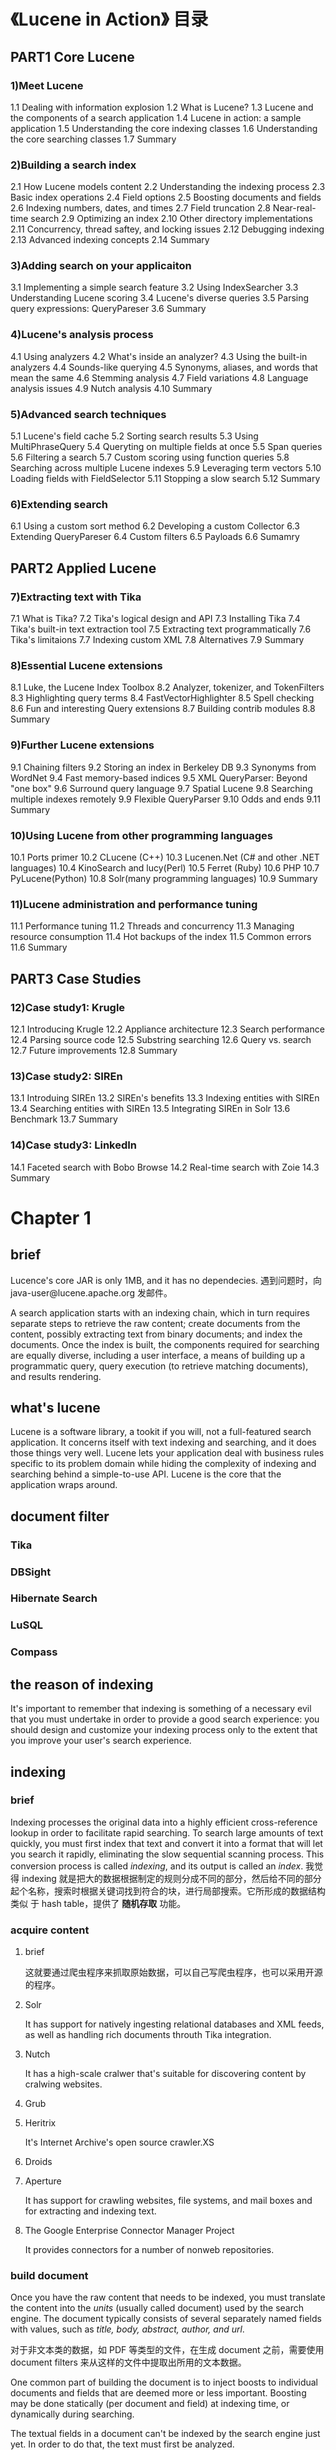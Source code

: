 * 《Lucene in Action》 目录
** PART1 Core Lucene 
*** 1)Meet Lucene
    1.1 Dealing with information explosion
    1.2 What is Lucene?
    1.3 Lucene and the components of a search application
    1.4 Lucene in action: a sample application
    1.5 Understanding the core indexing classes
    1.6 Understanding the core searching classes
    1.7 Summary
*** 2)Building a search index
    2.1 How Lucene models content 
    2.2 Understanding the indexing process
    2.3 Basic index operations
    2.4 Field options
    2.5 Boosting documents and fields
    2.6 Indexing numbers, dates, and times
    2.7 Field truncation
    2.8 Near-real-time search
    2.9 Optimizing an index
    2.10 Other directory implementations
    2.11 Concurrency, thread saftey, and locking issues
    2.12 Debugging indexing
    2.13 Advanced indexing concepts
    2.14 Summary
*** 3)Adding search on your applicaiton
    3.1 Implementing a simple search feature
    3.2 Using IndexSearcher
    3.3 Understanding Lucene scoring
    3.4 Lucene's diverse queries
    3.5 Parsing query expressions: QueryPareser
    3.6 Summary
*** 4)Lucene's analysis process
    4.1 Using analyzers
    4.2 What's inside an analyzer?
    4.3 Using the built-in analyzers
    4.4 Sounds-like querying
    4.5 Synonyms, aliases, and words that mean the same
    4.6 Stemming analysis
    4.7 Field variations
    4.8 Language analysis issues
    4.9 Nutch analysis
    4.10 Summary
*** 5)Advanced search techniques
    5.1 Lucene's field cache
    5.2 Sorting search results
    5.3 Using MultiPhraseQuery
    5.4 Queryting on multiple fields at once
    5.5 Span queries
    5.6 Filtering a search
    5.7 Custom scoring using function queries
    5.8 Searching across multiple Lucene indexes
    5.9 Leveraging term vectors
    5.10 Loading fields with FieldSelector
    5.11 Stopping a slow search
    5.12 Summary
*** 6)Extending search
    6.1 Using a custom sort method
    6.2 Developing a custom Collector
    6.3 Extending QueryPareser
    6.4 Custom filters
    6.5 Payloads
    6.6 Sumamry
** PART2 Applied Lucene
*** 7)Extracting text with Tika
    7.1 What is Tika?
    7.2 Tika's logical design and API
    7.3 Installing Tika
    7.4 Tika's built-in text extraction tool
    7.5 Extracting text programmatically
    7.6 Tika's limitaions
    7.7 Indexing custom XML
    7.8 Alternatives
    7.9 Summary
*** 8)Essential Lucene extensions
    8.1 Luke, the Lucene Index Toolbox
    8.2 Analyzer, tokenizer, and TokenFilters
    8.3 Highlighting query terms
    8.4 FastVectorHighlighter
    8.5 Spell checking
    8.6 Fun and interesting Query extensions
    8.7 Building contrib modules
    8.8 Summary
*** 9)Further Lucene extensions
    9.1 Chaining filters
    9.2 Storing an index in Berkeley DB
    9.3 Synonyms from WordNet
    9.4 Fast memory-based indices
    9.5 XML QueryParser: Beyond "one box"
    9.6 Surround query language
    9.7 Spatial Lucene
    9.8 Searching multiple indexes remotely
    9.9 Flexible QueryParser
    9.10 Odds and ends
    9.11 Summary
*** 10)Using Lucene from other programming languages
    10.1 Ports primer
    10.2 CLucene (C++)
    10.3 Lucenen.Net (C# and other .NET languages)
    10.4 KinoSearch and lucy(Perl)
    10.5 Ferret (Ruby)
    10.6 PHP
    10.7 PyLucene(Python)
    10.8 Solr(many programming languages)
    10.9 Summary
*** 11)Lucene administration and performance tuning
    11.1 Performance tuning
    11.2 Threads and concurrency
    11.3 Managing resource consumption
    11.4 Hot backups of the index
    11.5 Common errors
    11.6 Summary
** PART3 Case Studies
*** 12)Case study1: Krugle
    12.1 Introducing Krugle
    12.2 Appliance architecture
    12.3 Search performance
    12.4 Parsing source code
    12.5 Substring searching
    12.6 Query vs. search
    12.7 Future improvements
    12.8 Summary
*** 13)Case study2: SIREn
    13.1 Introduing SIREn
    13.2 SIREn's benefits
    13.3 Indexing entities with SIREn
    13.4 Searching entities with SIREn
    13.5 Integrating SIREn in Solr
    13.6 Benchmark
    13.7 Summary
*** 14)Case study3: LinkedIn
    14.1 Faceted search with Bobo Browse
    14.2 Real-time search with Zoie
    14.3 Summary
* Chapter 1
** brief
   Lucence's core JAR is only 1MB, and it has no dependecies.
   遇到问题时，向 java-user@lucene.apache.org 发邮件。
   
   A search application starts with an indexing chain, which in turn requires
   separate steps to retrieve the raw content; create documents from the
   content, possibly extracting text from binary documents; and index the
   documents. Once the index is built, the components required for searching are
   equally diverse, including a user interface, a means of building up a
   programmatic query, query execution (to retrieve matching documents), and
   results rendering.
** what's lucene
   Lucene is a software library, a tookit if you will, not a full-featured
   search application. It concerns itself with text indexing and searching, and
   it does those things very well. Lucene lets your application deal with
   business rules specific to its problem domain while hiding the complexity of
   indexing and searching behind a simple-to-use API. Lucene is the core that
   the application wraps around.
** document filter
*** Tika
*** DBSight
*** Hibernate Search
*** LuSQL
*** Compass
** the reason of indexing
   It's important to remember that indexing is something of a necessary evil
   that you must undertake in order to provide a good search experience: you
   should design and customize your indexing process only to the extent that you
   improve your user's search experience.
** indexing
*** brief
    Indexing processes the original data into a highly efficient cross-reference
    lookup in order to facilitate rapid searching.
    To search large amounts of text quickly, you must first index that text and
    convert it into a format that will let you search it rapidly, eliminating the
    slow sequential scanning process. This conversion process is called
    /indexing/, and its output is called an /index/.
    我觉得 indexing 就是把大的数据根据制定的规则分成不同的部分，然后给不同的部分
    起个名称，搜索时根据关键词找到符合的块，进行局部搜索。它所形成的数据结构类似
    于 hash table，提供了 *随机存取* 功能。
*** acquire content
**** brief
     这就要通过爬虫程序来抓取原始数据，可以自己写爬虫程序，也可以采用开源的程序。
**** Solr
     It has support for natively ingesting relational databases and XML feeds,
     as well as handling rich documents throuth Tika integration.
**** Nutch
     It has a high-scale cralwer that's suitable for discovering content by
     cralwing websites.
**** Grub
**** Heritrix
     It's Internet Archive's open source crawler.XS
**** Droids
**** Aperture
     It has support for crawling websites, file systems, and mail boxes and for
     extracting and indexing text.
**** The Google Enterprise Connector Manager Project
     It provides connectors for a number of nonweb repositories.
*** build document
    Once you have the raw content that needs to be indexed, you must translate
    the content into the /units/ (usually called document) used by the search
    engine. The document typically consists of several separately named fields
    with values, such as /title, body, abstract, author, and url/.
    
    对于非文本类的数据，如 PDF 等类型的文件，在生成 document 之前，需要使用
    document filters 来从这样的文件中提取出所用的文本数据。
    
    One common part of building the document is to inject boosts to individual
    documents and fields that are deemed more or less important.
    Boosting may be done statically (per document and field) at indexing time,
    or dynamically during searching.
    
    The textual fields in a document can't be indexed by the search engine just
    yet. In order to do that, the text must first be analyzed.

    Lucene provides an API for building fields and documents, but it doesn't
    provide any logic to build a document because that's entirely application
    specific.

    这是对获得的数据的粗加工，只是把原始数据构建成了 document 类型的数据，每个
    document 中包含不同的 field.
*** document filter
    Tika.
*** analyze document
    No search engine indexes text directly, rather, the text must be broken into
    a series of individual atomic elements called /tokens/. This is what happens
    during the Analyze Document step. Each token corresponding roughly to a
    "word" in the language, and this step determines how the textual fields in
    the doucument are divided into a series of tokens.
    
    这是对粗加工后的数据精加工，提取出数据的特征，分析其中的异同以便提高搜索的精 
    度。
*** index document
    During the indexing step, the document is added to the index. Lucene
    provides everything necessary for this step.
*** summary
    It's important to remember that indexing is something of a necessary evil
    that you must undertake in order to provide a goode search experience: you
    should design and customize your indexing process only to the extent that
    you improve your user's search experience.
** search
*** brief
    Searching is the process of looking up words in an index to find documents
    where they appear. The quality of a search is typically described using
    *precision* and *recall* metrics. *Recall* measures how well the search
    system finds relevant documents; *Precision* measures how well the system
    filters out the irrelevant documents.
    从这里可以了解到，看待搜索结果主要从两方面，搜索结果与目的关联性是否比较大，
    搜索结果是否过滤了不相关的内容。
*** search user interface
*** build query
** the core indexing classes
*** IndexWriter
   /IndexWriter/ is the central component of the indexing process. This class
   creates a new index or opens an existing one, and adds, removes, or updates
   documents in the index. Think of /IndexWriter/ as an object that gives you
   write access to the index but doesn't let you read or search
   it. /IndexWriter/ needs somewhere to store its index, and that's what
   /Directory/ is for.
*** Directory
   The /Directory/ class represents the location of a Lucene index. It's an
   abstract class that allows its subclasses to store the index as they see fit.
   /IndexWriter/ can't index text unless it's first been broken into separate
   words, using an analyzer.
*** Analyzer
   Before text is indexed, it's passed through an analyzer. The analyzer,
   specified in the /IndexWriter/ constructor, is in charge of extracting those
   tokens out of text that should be indexed and eliminating the rest. if the
   content to be indexed isn't plain text, you should first extract plain text
   from it before indexing. /Analyzer/ is an abstract class, but Lucene comes
   with serveral implementations of it. Some of them deal with skipping stop
   words (frequently used words that don't help distinguish one document from
   the other, such as /a, an, the, in, and on/); some deal with conversion of
   tokens to lowercase letters, so that searches aren't case sensitive; and so
   on. Analyzers are an important part of Lucene and can be used for much more
   than simple input filtering. For a developer integrating Lucene into an
   application, the choice of analyzer(s) is a critical element of application
   design.
   The analysis process requires a document, containing separate fields to be
   indexed.
*** Document
   _Lucene only deals with text and numbers_. Lucene's core doesn't itself
   handle anything but /java.lang.String/, /java.io.Reader/, and native numeric
   types (such as int or float).
*** Field
   Each field has a name and corresponding value, and a bunch of options that
   control precisely how Lucene will index the field's value.
   *A document may have more than one field with the same name* . In this case,
   the values of the fields are appended, during indexing, in the order they
   were added to the document. When searching, it's exactly as if the text from
   all the fields were concatenated and treated as a single text field.
** Understanding the core searching classes
*** IndexSearcher
   /IndexSearcher/ is to searching what /IndexSearcher/ is to indexing:
   the central link to the index that exposes several search
   methods. You can think of /IndexSearcher/ as a class that opens an
   index in a read-only mode. It requires a /Directory/ instance,
   holding the previously created index, and then offers a nubmer of
   search methods, some of which are implemented in its abstract
   parent class /Searcher/; the simplest takes a /Query/ object and an
   /int topN/ count as parameters and returns a /TopDocs/ object. A
   typical use of this method looks like this:

   Directory dir = FSDirectory.open(new File("/tmp/index"));
   IndexSearcher searcher = new IndexSearcher(dir);
   Query q = new TermQuery(new Term("contents", "lucene"));
   TopDocs hits = searcher.search(q, 10);
   searcher.close();
*** Term
   A /Term/ is the basic unit for searching. Similar to the /Field/
   object, it consists of a pair of string elements: the name of the
   field and the word (text value) of that field. Note that /Term/
   objects are also involved in the indexing process. However, they're
   created by Lucene's internals, so you typically don't need to think
   about them while indexing. During searching, you may construct
   /Term/ objects and use them together with /TermQuery/:

   Query q = new TermQuery(new Term("contents", "lucene"));
   TopDocs hits = searcher.search(q, 10);

   This code instructs Lucene to find the top 10 documents that
   contains the word _lucene_ in a field named _contents_, sorting the
   documents by descending relevance. Because the /TermQuery/ object
   is derived from the abstract parent class /Query/, you can use the
   /Query/ type on the left side of the statement.
*** Query
   Lucene comes with a number of concrete /Query/ subclasses. /Query/
   types have *TermQuery*, *BooleanQuery*, *PhraseQuery*,
   *PrefixQuery*, *PhrasePrefixQuery*, *TermRangeQuery*,
   *NumericRangeQuery*, *FilteredQuery*, and *SpanQuery*. /Query/ is
   the common, abstract parent class. It contains serveral utility
   methods, the most interesting of which is /setBoost(float)/ , which
   enables you to tell Lucene that certain subqueries should have a
   stronger contribution to the final relavance score than other
   subquries.
*** TermQuery
   /TermQuery/ is the most basic type of query supported by Lucene,
   and it's one of the primitive query types. It's used for matching
   documents that contain fields with speicific values.
*** TopDocs
   The /TopDocs/ class is a simple container of pointers to the top N
   ranked search results--documents that match a given query. For each
   of the top N  results, /TopDocs/ records the /int docID/ (which you
   can use to retrieve the document) as well as the float score.
** Summary
   Lucene is an information retrieval library, not a ready-to-use
   standalone product, and it most certainly doesn't contain a web
   crawler, document filters, or a search user interface.
* Chapter 2
** Brief
   What matters is the search experience your applications present to
   your users; indexing is "merely" the necessary evil you must go
   through in order to enable a strong search experience. So although
   there are fun details here about indexing, your time is generally
   better spent working on how to improve the search experience. In
   nearly every application, the search features are far more
   important than the details of indexing. That being said,
   implementing search features require important corresponding steps
   during indexing.
** How Lucene models content
*** Documents and fileds
    A document is Lucene's atomic unit of indexing and searching. It's
    a container that holds one or more fields, which in turn contain
    the "real" content. Each field has a name to identify it, a text
    or binary value, and a series of detailed options that describe
    what Lucene should do with the field's value when you add the
    document to the index. To index your raw content sources, you must
    first translate it into Lucene's documents and fields. Then at
    search time, it's the field values that are searched.
    When you retrieve a document from the index, only the stored
    fields will be present.
*** Difference between Lucene and Database
**** Schema
     Unlike a database, Lucene has no notion of a fixed global
     schema. In other words, each document you add to index is a blank
     slate and can be completely different from the document before
     it: it can have whatever fields you want, with any indexing and
     storing and term vector options. It need not have the same fields
     as the previous document you added. It can even have the same
     fields, with different options, than in other documents.
**** Indexed data to be flatten
     Lucene requires you to flatten, or denormalize, your content when
     you index it.
     One common challenge is resolving any "mismatch" between the
     structure of your documents versus what Lucene can
     represent. Open source projects that build on Lucene, like
     Hibernate Search, Compass, LuSQL, DBSight, Browse Engine, and
     Oracle/Lucene integration, each has different and interesting
     approaches for handling this denormalization.
** Understanding the indexing process
*** Brief
    During indexing, the text is first extracted from the original content and
    used to create an instance of /Document/, containing /Field/ instances to
    hold the content. The text in the fields is then analyzed to produce a
    stream of tokens. Finally, those tokens are added to the index in a
    segmented architecture.
*** Extracting text and creating the document
    /Tika/ framework makes it almost too simple to extract text from documents
    in diverse formats.
*** Analysis
    It's a process that splits the textual data into a stream of *tokens*, and
    performs a number of optional operations on them. For instance, the tokens
    could be lowercased before indexing, to make searches case insensitive,
    using Lucene's /LowerCaseFilter/. Also it can use /StopFilter/ to remove all
    stop words. It's also common to process input tokens to reduce them to their
    roots, by using /PorterStemFilter/ for English text (similar classes exist
    in Lucene's contrib analysis module for other language). The combination of
    an original source of tokens, followed by the series of filters that modify
    the tokens produced by that source, make up the analyzer. You are also free
    to build your own analyzer by chaining together Lucene's token sources and
    filters, or your own, in customized ways.
    The analysis process produces a stream of tokens that are then written into
    the files in the index.
*** Adding to the Index
    Lucene stores the input in a data structure known as an inverted index.
    _What makes this structure inverted is that it uses tokens extracted from_
    _input documents as lookup keys instead of treating documents as the_
    _central entities, much like the index of this book references the page_
    _number(s) where a concept occurs. In other words, rather than trying to_
    _answer the question "What words are contained in this document?" this_
    _structure is optimized for providing quick answers to "Which documents_
    _contain word X?_"
    即 "反向索引" 是指通过关键字查询包含这些关键字的文档。
*** Index Segments
    Every Lucene index consists of one or more segments. Each segment is a
    standalone index, holding a subset of all indexed documents. A new segment
    is created whenever the writer flushes buffered added documents and pending
    deletions into the directory. At search time, each segment is visited
    separately and the results are combined.
    Each segment, in turn, consists of multiple files, of the form /_X.<ext>/,
    where /X/ is the segment's name and /<ext>/ is the extension that identifies
    which part of the index that file corresponds to. There are separate files
    to hold the different parts of the index (term vectorss, stored fields,
    inverted index, and so on). If you're using the compound file format (which
    is enabled by default but you can change using
    /IndexWriter.setUseCompoundFile/), then most of these index files are
    collapsed into a single compound file: /_X.cfs/ . This reduces the number of
    open file descriptors during searching, at a small cost of searching and
    indexing performance.
    There's one special file, referred to as the /segments/ file and named
    segments_<N> , that references all live segments. Lucene first opens this
    file, and then opens each segment referenced by it. The value <N>, called
    "the generation", is an integer that increases by one every time a change is
    committed to the index.
    Naturally, over time the index will accumulate many segments. Periodically,
    /IndexWriter/ will select segments and coalesce them by merging them into a
    single new segment and then removing the old segments. The selection of
    segments to be merged is governed by a separate /MergePolicy/. Once merges
    are selected, their execution is done by the /MergeSecheduler/.
** Basic Index Operations
*** Add documents in the index
*** Delete documents in the index
*** Updating documents in the index
     Lucene deletes the entire previous document and then adds a new document to
     the index. 
** Term Vectors
   /Term Verctors/ are a mix between an indexed field and a stored
   field. They're similar to a stored field because you can quickly retrieve all
   term vector fields for a given document: term vectors are keyed first by
   document ID. But then, they're keyed secondarily by term, meaning they store
   a miniautre inverted index for that one document. Unlike a stored field,
   where the original *String* content is stored verbatim, term verctors store
   the actual separate terms that were produced by the analyzer, allowing you to
   retrieve all terms for each field, and the frequency of their occurrence
   within the document, sorted in lexicographic order. Because the tokens coming
   out of an analyzer also have position and offset information, you can choose
   separately whether these details are also stored in your term vectors by
   passing these constants as the fourth argument to the /Field/ constructor.
** Optimization
   Optimizing only improves searching speed, not indexing speed.
** Index locking
   To enforce a single writer at a time, which means an /IndexWriter/ or an
   /IndexReader/ doing deletions or changing norms, Lucene uses a file-based
   lock: if the lock file (*writelock* by default) exists in your index
   directory, a writer currenly has the index open. Any attempt to create
   another writer on the same index will hit a _LockObtainFailedException_
   . This is a vital protection mechanism, because if two writers are
   accidentally created on a single index, that would quickly lead to index
   corruption.
* PyLucene
** 使用方法
   PyLucene 的 API 和 Java 版的 Lucene 一模一样。
   有两种途径，一种是通过
   import lucene
   这样之后，通过
   lucene.API_name
   的方法使用 Java Lucene 中的 API。
   还可
   from lucene import API_name
   这样之后，可直接在代码中使用 Java Lucene 的 API。

** 可能出现的问题
   在索引部分，操作时可能会提示出现异常时 e 要是个整数。出现该情况是与存放索引的
   目录中自动建立了 write.lock 锁文件造成的，删除这个锁文件就可。
** TODO
*** 实现索引中加入中文和中文搜索两个功能
*** 实现直接通过 html 文件建立索引
*** 建立索引时添加时间戳
	通过 NumericField() 方法时有些问题。
*** 在添加含有非字母的符号
	比如在我目前的 updateIndex 过程中，若 Title 的值包含非字母的符号，会报错，而
    其它的域包含非字母的符号不会报错。
